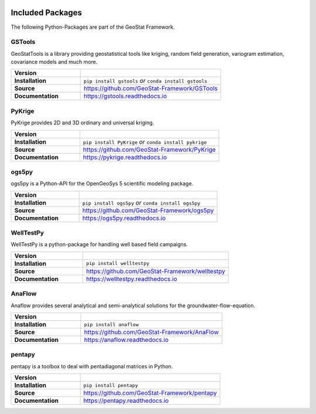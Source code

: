 .. image:: pics/GeoStat.png
   :width: 250px
   :align: center

.. centered:: **Create your geo-statistical model with Python!**


Included Packages
=================

The following Python-Packages are part of the GeoStat Framework.


GSTools
-------

GeoStatTools is a library providing geostatistical tools like kriging,
random field generation, variogram estimation, covariance models and much more.

.. image:: pics/gstools.png
   :width: 150px
   :align: center

.. list-table::
   :widths: 33 67

   * - **Version**
     - .. image:: https://badge.fury.io/py/gstools.svg
          :target: https://badge.fury.io/py/gstools
       .. image:: https://img.shields.io/conda/vn/conda-forge/gstools.svg
          :target: https://anaconda.org/conda-forge/gstools

   * - **Installation**
     - ``pip install gstools`` *or* ``conda install gstools``

   * - **Source**
     - https://github.com/GeoStat-Framework/GSTools

   * - **Documentation**
     - https://gstools.readthedocs.io


PyKrige
-------

PyKrige provides 2D and 3D ordinary and universal kriging.

.. image:: pics/PyKrige.png
   :width: 150px
   :align: center

.. list-table::
   :widths: 33 67

   * - **Version**
     - .. image:: https://badge.fury.io/py/PyKrige.svg
          :target: https://badge.fury.io/py/PyKrige
       .. image:: https://img.shields.io/conda/vn/conda-forge/pykrige.svg
          :target: https://anaconda.org/conda-forge/pykrige

   * - **Installation**
     - ``pip install PyKrige`` *or* ``conda install pykrige``

   * - **Source**
     - https://github.com/GeoStat-Framework/PyKrige

   * - **Documentation**
     - https://pykrige.readthedocs.io


ogs5py
------

ogs5py is a Python-API for the OpenGeoSys 5 scientific modeling package.

.. image:: pics/OGS.png
   :width: 150px
   :align: center

.. list-table::
   :widths: 33 67

   * - **Version**
     - .. image:: https://badge.fury.io/py/ogs5py.svg
          :target: https://badge.fury.io/py/ogs5py
       .. image:: https://img.shields.io/conda/vn/conda-forge/ogs5py.svg
          :target: https://anaconda.org/conda-forge/ogs5py

   * - **Installation**
     - ``pip install ogs5py`` *or* ``conda install ogs5py``

   * - **Source**
     - https://github.com/GeoStat-Framework/ogs5py

   * - **Documentation**
     - https://ogs5py.readthedocs.io


WellTestPy
----------

WellTestPy is a python-package for handling well based field campaigns.

.. image:: pics/WTP.png
   :width: 150px
   :align: center

.. list-table::
   :widths: 33 67

   * - **Version**
     - .. image:: https://badge.fury.io/py/welltestpy.svg
          :target: https://badge.fury.io/py/welltestpy
       .. image:: https://img.shields.io/conda/vn/conda-forge/welltestpy.svg
          :target: https://anaconda.org/conda-forge/welltestpy

   * - **Installation**
     - ``pip install welltestpy``

   * - **Source**
     - https://github.com/GeoStat-Framework/welltestpy

   * - **Documentation**
     - https://welltestpy.readthedocs.io


AnaFlow
-------

Anaflow provides several analytical and semi-analytical solutions for the
groundwater-flow-equation.

.. image:: pics/Anaflow.png
   :width: 150px
   :align: center

.. list-table::
   :widths: 33 67

   * - **Version**
     - .. image:: https://badge.fury.io/py/anaflow.svg
          :target: https://badge.fury.io/py/anaflow
       .. image:: https://img.shields.io/conda/vn/conda-forge/anaflow.svg
          :target: https://anaconda.org/conda-forge/anaflow

   * - **Installation**
     - ``pip install anaflow``

   * - **Source**
     - https://github.com/GeoStat-Framework/AnaFlow

   * - **Documentation**
     - https://anaflow.readthedocs.io


pentapy
-------

pentapy is a toolbox to deal with pentadiagonal matrices in Python.

.. image:: pics/pentapy.png
   :width: 150px
   :align: center

.. list-table::
   :widths: 33 67

   * - **Version**
     - .. image:: https://badge.fury.io/py/pentapy.svg
          :target: https://badge.fury.io/py/pentapy
       .. image:: https://img.shields.io/conda/vn/conda-forge/pentapy.svg
          :target: https://anaconda.org/conda-forge/pentapy

   * - **Installation**
     - ``pip install pentapy``

   * - **Source**
     - https://github.com/GeoStat-Framework/pentapy

   * - **Documentation**
     - https://pentapy.readthedocs.io
